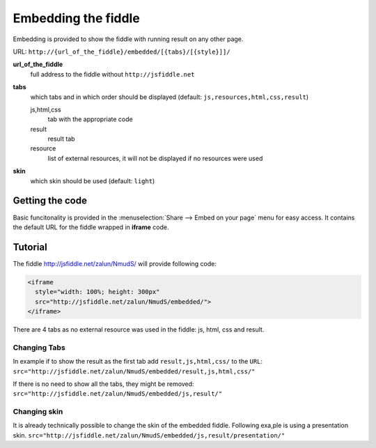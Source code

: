 .. _embedding:
====================
Embedding the fiddle
====================

Embedding is provided to show the fiddle with running result on any other page.

URL: ``http://{url_of_the_fiddle}/embedded/[{tabs}/[{style}]]/``

**url_of_the_fiddle**
  full address to the fiddle without ``http://jsfiddle.net``

**tabs**
  which tabs and in which order should be displayed (default: ``js,resources,html,css,result``)
  
  js,html,css
    tab with the appropriate code

  result
    result tab 

  resource
    list of external resources, it will not be displayed if no resources were used

**skin**
  which skin should be used (default: ``light``)


Getting the code
================

.. image:: /_static/share_embed.png

Basic funcitonality is provided in the :menuselection:`Share --> Embed on your page` menu for easy access. It contains the 
default URL for the fiddle wrapped in **iframe** code.


Tutorial
========

The fiddle http://jsfiddle.net/zalun/NmudS/ will provide following code:

.. code-block:: html

   <iframe 
     style="width: 100%; height: 300px" 
     src="http://jsfiddle.net/zalun/NmudS/embedded/">
   </iframe>


There are 4 tabs as no external resource was used in the fiddle: js, html, css and result.

.. raw:: html

   <iframe 
     style="width: 100%; height: 210px" 
     src="http://jsfiddle.net/zalun/NmudS/embedded/">
   </iframe>

Changing Tabs
-------------

In example if to show the result as the first tab add ``result,js,html,css/`` to the ``URL``: ``src="http://jsfiddle.net/zalun/NmudS/embedded/result,js,html,css/"``

.. raw:: html

   <iframe 
     style="width: 100%; height: 210px" 
     src="http://jsfiddle.net/zalun/NmudS/embedded/result,js,html,css/">
   </iframe>

If there is no need to show all the tabs, they might be removed: ``src="http://jsfiddle.net/zalun/NmudS/embedded/js,result/"``

.. raw:: html

   <iframe 
     style="width: 100%; height: 210px" 
     src="http://jsfiddle.net/zalun/NmudS/embedded/js,result/">
   </iframe>



Changing skin
-------------

It is already technically possible to change the skin of the embedded fiddle.
Following exa,ple is using a presentation skin. ``src="http://jsfiddle.net/zalun/NmudS/embedded/js,result/presentation/"``

.. raw:: html

   <iframe 
     style="width: 100%; height: 210px" 
     src="http://jsfiddle.net/zalun/NmudS/embedded/js,result/presentation/">
   </iframe>

